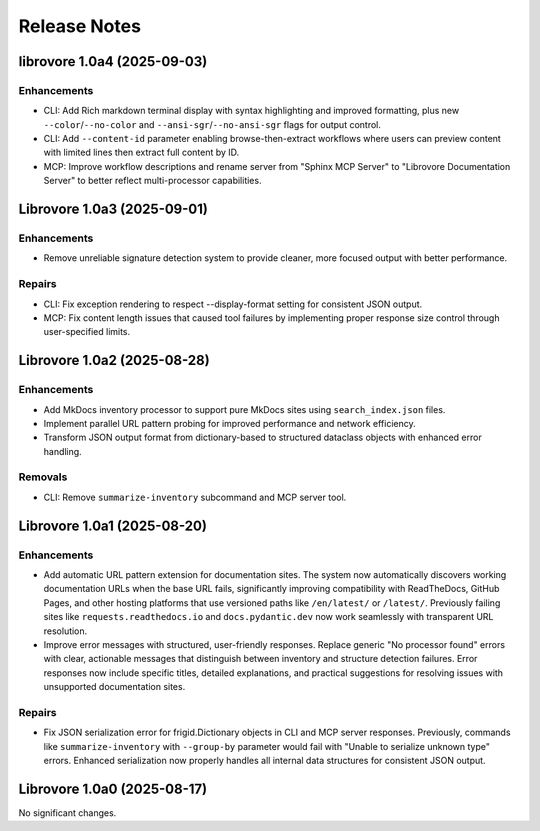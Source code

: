 .. vim: set fileencoding=utf-8:
.. -*- coding: utf-8 -*-
.. +--------------------------------------------------------------------------+
   |                                                                          |
   | Licensed under the Apache License, Version 2.0 (the "License");          |
   | you may not use this file except in compliance with the License.         |
   | You may obtain a copy of the License at                                  |
   |                                                                          |
   |     http://www.apache.org/licenses/LICENSE-2.0                           |
   |                                                                          |
   | Unless required by applicable law or agreed to in writing, software      |
   | distributed under the License is distributed on an "AS IS" BASIS,        |
   | WITHOUT WARRANTIES OR CONDITIONS OF ANY KIND, either express or implied. |
   | See the License for the specific language governing permissions and      |
   | limitations under the License.                                           |
   |                                                                          |
   +--------------------------------------------------------------------------+


*******************************************************************************
Release Notes
*******************************************************************************

.. towncrier release notes start

librovore 1.0a4 (2025-09-03)
============================

Enhancements
------------

- CLI: Add Rich markdown terminal display with syntax highlighting and improved formatting, plus new ``--color``/``--no-color`` and ``--ansi-sgr``/``--no-ansi-sgr`` flags for output control.
- CLI: Add ``--content-id`` parameter enabling browse-then-extract workflows where users can preview content with limited lines then extract full content by ID.
- MCP: Improve workflow descriptions and rename server from "Sphinx MCP Server" to "Librovore Documentation Server" to better reflect multi-processor capabilities.


Librovore 1.0a3 (2025-09-01)
============================

Enhancements
------------

- Remove unreliable signature detection system to provide cleaner, more focused output with better performance.


Repairs
-------

- CLI: Fix exception rendering to respect --display-format setting for consistent JSON output.
- MCP: Fix content length issues that caused tool failures by implementing proper response size control through user-specified limits.


Librovore 1.0a2 (2025-08-28)
============================

Enhancements
------------

- Add MkDocs inventory processor to support pure MkDocs sites using ``search_index.json`` files.
- Implement parallel URL pattern probing for improved performance and network efficiency.
- Transform JSON output format from dictionary-based to structured dataclass objects with enhanced error handling.


Removals
--------

- CLI: Remove ``summarize-inventory`` subcommand and MCP server tool.


Librovore 1.0a1 (2025-08-20)
============================

Enhancements
------------

- Add automatic URL pattern extension for documentation sites. The system now automatically discovers working documentation URLs when the base URL fails, significantly improving compatibility with ReadTheDocs, GitHub Pages, and other hosting platforms that use versioned paths like ``/en/latest/`` or ``/latest/``. Previously failing sites like ``requests.readthedocs.io`` and ``docs.pydantic.dev`` now work seamlessly with transparent URL resolution.
- Improve error messages with structured, user-friendly responses. Replace generic "No processor found" errors with clear, actionable messages that distinguish between inventory and structure detection failures. Error responses now include specific titles, detailed explanations, and practical suggestions for resolving issues with unsupported documentation sites.


Repairs
-------

- Fix JSON serialization error for frigid.Dictionary objects in CLI and MCP server responses. Previously, commands like ``summarize-inventory`` with ``--group-by`` parameter would fail with "Unable to serialize unknown type" errors. Enhanced serialization now properly handles all internal data structures for consistent JSON output.


Librovore 1.0a0 (2025-08-17)
============================

No significant changes.
